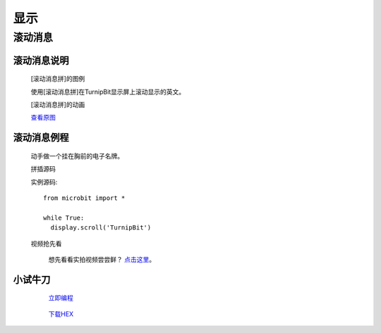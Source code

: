 显示
================

**滚动消息**
----------------------------

**滚动消息说明**
>>>>>>>>>>>>>>>>>>>>>>>>>>>>>>>>>>>
	
	[滚动消息拼]的图例

	.. image:: images/display/display.scroll.ex00.png

	使用[滚动消息拼]在TurnipBit显示屏上滚动显示的英文。

	[滚动消息拼]的动画

	.. image:: images/display/display.scroll.gif
	
	`查看原图`_
	
	.. _查看原图: http://docs.turnipbit.com/zh/latest/_images/display.scroll.gif



**滚动消息例程**
>>>>>>>>>>>>>>>>>>>>>>>>>>>>>

	动手做一个挂在胸前的电子名牌。

	拼插源码

	.. image:: images/display/display.scroll.ex01.png

	实例源码::

		from microbit import *
		
		while True:
		  display.scroll('TurnipBit')

	视频抢先看
	
		想先看看实拍视频尝尝鲜？ `点击这里`_。
		
		.. _点击这里: https://v.qq.com/x/page/e0509rnqn5r.html

**小试牛刀**
>>>>>>>>>>>>>>>>>>>>>>>>>>>>>>>>


		 `立即编程`_

		.. _立即编程: http://turnipbit.tpyboard.com/

		 `下载HEX`_

		.. _下载HEX: http://pan.baidu.com/s/1eRWK98m

